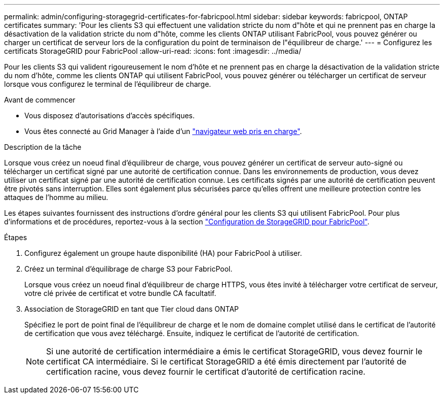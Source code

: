 ---
permalink: admin/configuring-storagegrid-certificates-for-fabricpool.html 
sidebar: sidebar 
keywords: fabricpool, ONTAP certificates 
summary: 'Pour les clients S3 qui effectuent une validation stricte du nom d"hôte et qui ne prennent pas en charge la désactivation de la validation stricte du nom d"hôte, comme les clients ONTAP utilisant FabricPool, vous pouvez générer ou charger un certificat de serveur lors de la configuration du point de terminaison de l"équilibreur de charge.' 
---
= Configurez les certificats StorageGRID pour FabricPool
:allow-uri-read: 
:icons: font
:imagesdir: ../media/


[role="lead"]
Pour les clients S3 qui valident rigoureusement le nom d'hôte et ne prennent pas en charge la désactivation de la validation stricte du nom d'hôte, comme les clients ONTAP qui utilisent FabricPool, vous pouvez générer ou télécharger un certificat de serveur lorsque vous configurez le terminal de l'équilibreur de charge.

.Avant de commencer
* Vous disposez d'autorisations d'accès spécifiques.
* Vous êtes connecté au Grid Manager à l'aide d'un link:../admin/web-browser-requirements.html["navigateur web pris en charge"].


.Description de la tâche
Lorsque vous créez un noeud final d'équilibreur de charge, vous pouvez générer un certificat de serveur auto-signé ou télécharger un certificat signé par une autorité de certification connue. Dans les environnements de production, vous devez utiliser un certificat signé par une autorité de certification connue. Les certificats signés par une autorité de certification peuvent être pivotés sans interruption. Elles sont également plus sécurisées parce qu'elles offrent une meilleure protection contre les attaques de l'homme au milieu.

Les étapes suivantes fournissent des instructions d'ordre général pour les clients S3 qui utilisent FabricPool. Pour plus d'informations et de procédures, reportez-vous à la section link:../fabricpool/index.html["Configuration de StorageGRID pour FabricPool"].

.Étapes
. Configurez également un groupe haute disponibilité (HA) pour FabricPool à utiliser.
. Créez un terminal d'équilibrage de charge S3 pour FabricPool.
+
Lorsque vous créez un noeud final d'équilibreur de charge HTTPS, vous êtes invité à télécharger votre certificat de serveur, votre clé privée de certificat et votre bundle CA facultatif.

. Association de StorageGRID en tant que Tier cloud dans ONTAP
+
Spécifiez le port de point final de l'équilibreur de charge et le nom de domaine complet utilisé dans le certificat de l'autorité de certification que vous avez téléchargé. Ensuite, indiquez le certificat de l'autorité de certification.

+

NOTE: Si une autorité de certification intermédiaire a émis le certificat StorageGRID, vous devez fournir le certificat CA intermédiaire. Si le certificat StorageGRID a été émis directement par l'autorité de certification racine, vous devez fournir le certificat d'autorité de certification racine.


